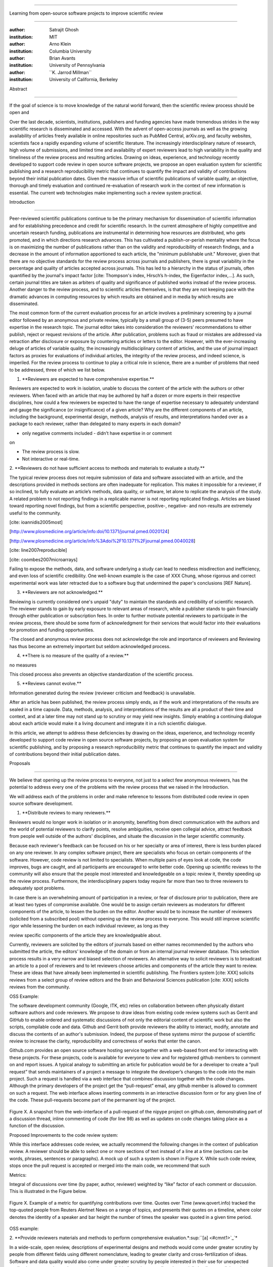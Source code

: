.. \|emdash\| unicode:: U+02014

========================================================================

Learning from open-source software projects to improve scientific review

========================================================================

:author: Satrajit Ghosh

:institution: MIT

:author: Arno Klein

:institution: Columbia University

:author: Brian Avants

:institution: University of Pennsylvania

:author: \`\`K. Jarrod Millman\`\`

:institution: University of California, Berkeley

Abstract

--------

If the goal of science is to move knowledge of the natural world
forward, then the scientific review process should be open and

Over the last decade, scientists, institutions, publishers and funding
agencies have made tremendous strides in the way scientific research is
disseminated and accessed. With the advent of open-access journals as
well as the growing availability of articles freely available in online
repositories such as PubMed Central, arXiv.org, and faculty websites,
scientists face a rapidly expanding volume of scientific literature. The
increasingly interdisciplinary nature of research, high volume of
submissions, and limited time and availability of expert reviewers lead
to high variability in the quality and timeliness of the review process
and resulting articles. Drawing on ideas, experience, and technology
recently developed to support code review in open source software
projects, we propose an open evaluation system for scientific publishing
and a research reproducibility metric that continues to quantify the
impact and validity of contributions beyond their initial publication
dates. Given the massive influx of scientific publications of variable
quality, an objective, thorough and timely evaluation and continued
re-evaluation of research work in the context of new information is
essential. The current web technologies make implementing such a review
system practical.

.. contents::

Introduction

------------

Peer-reviewed scientific publications continue to be the primary
mechanism for dissemination of scientific information and for
establishing precedence and credit for scientific research. In the
current atmosphere of highly competitive and uncertain research funding,
publications are instrumental in determining how resources are
distributed, who gets promoted, and in which directions research
advances. This has cultivated a publish-or-perish mentality where the
focus is on maximizing the number of publications rather than on the
validity and reproducibility of research findings, and a decrease in the
amount of information apportioned to each article, the "minimum
publishable unit." Moreover, given that there are no objective standards
for the review process across journals and publishers, there is great
variability in the percentage and quality of articles accepted across
journals. This has led to a hierarchy in the status of journals, often
quantified by the journal's impact factor [cite: Thompson's index,
Hirsch’s h-index, the Eigenfactor index,...]. As such, certain journal
titles are taken as arbiters of quality and significance of published
works instead of the review process. Another danger to the review
process, and to scientific articles themselves, is that they are not
keeping pace with the dramatic advances in computing resources by which
results are obtained and in media by which results are disseminated.

The most common form of the current evaluation process for an article
involves a preliminary screening by a journal editor followed by an
anonymous and private review, typically by a small group of (3-5) peers
presumed to have expertise in the research topic. The journal editor
takes into consideration the reviewers' recommendations to either
publish, reject or request revisions of the article. After publication,
problems such as fraud or mistakes are addressed via retraction after
disclosure or exposure by countering articles or letters to the editor.
However, with the ever-increasing deluge of articles of variable
quality, the increasingly multidisciplinary content of articles, and the
use of journal impact factors as proxies for evaluations of individual
articles, the integrity of the review process, and indeed science, is
imperiled. For the review process to continue to play a critical role in
science, there are a number of problems that need to be addressed, three
of which we list below.

1. \*\*Reviewers are expected to have comprehensive expertise.\*\*

Reviewers are expected to work in isolation, unable to discuss the
content of the article with the authors or other reviewers. When faced
with an article that may be authored by half a dozen or more experts in
their respective disciplines, how could a few reviewers be expected to
have the range of expertise necessary to adequately understand and gauge
the significance (or insignificance) of a given article? Why are the
different components of an article, including the background,
experimental design, methods, analysis of results, and interpretations
handed over as a package to each reviewer, rather than delegated to many
experts in each domain?

- only negative comments included - didn’t have expertise in or comment
on

- The review process is slow.

- Not interactive or real-time.

2. \*\*Reviewers do not have sufficient access to methods and materials
to evaluate a study.\*\*

The typical review process does not require submission of data and
software associated with an article, and the descriptions provided in
methods sections are often inadequate for replication. This makes it
impossible for a reviewer, if so inclined, to fully evaluate an
article’s methods, data quality, or software, let alone to replicate the
analysis of the study. A related problem to not reporting findings in a
replicable manner is not reporting replicated findings. Articles are
biased toward reporting novel findings, but from a scientific
perspective, positive-, negative- and non-results are extremely useful
to the community.

[cite: ioannidis2005most]

[http://www.plosmedicine.org/article/info:doi/10.1371/journal.pmed.0020124]

[http://www.plosmedicine.org/article/info%3Adoi%2F10.1371%2Fjournal.pmed.0040028]

[cite: line2007reproducible]

[cite: coombes2007microarrays]

Failing to expose the methods, data, and software underlying a study can
lead to needless misdirection and inefficiency, and even loss of
scientific credibility. One well-known example is the case of XXX Chung,
whose rigorous and correct experimental work was later retracted due to
a software bug that undermined the paper's conclusions [REF Nature].

3. \*\*Reviewers are not acknowledged.\*\*

Reviewing is currently considered one's unpaid "duty" to maintain the
standards and credibility of scientific research. The reviewer stands to
gain by early exposure to relevant areas of research, while a publisher
stands to gain financially through either publication or subscription
fees. In order to further motivate potential reviewers to participate in
the review process, there should be some form of acknowledgment for
their services that would factor into their evaluations for promotion
and funding opportunities.

-The closed and anonymous review process does not acknowledge the role
and importance of reviewers and Reviewing has thus become an extremely
important but seldom acknowledged process.

4. \*\*There is no measure of the quality of a review.\*\*

no measures

This closed process also prevents an objective standardization of the
scientific process.

5. \*\*Reviews cannot evolve.\*\*

Information generated during the review (reviewer criticism and
feedback) is unavailable.

After an article has been published, the review process simply ends, as
if the work and interpretations of the results are sealed in a time
capsule. Data, methods, analysis, and interpretations of the results are
all a product of their time and context, and at a later time may not
stand up to scrutiny or may yield new insights. Simply enabling a
continuing dialogue about each article would make it a living document
and integrate it in a rich scientific dialogue.

In this article, we attempt to address these deficiencies by drawing on
the ideas, experience, and technology recently developed to support code
review in open source software projects, by proposing an open evaluation
system for scientific publishing, and by proposing a research
reproducibility metric that continues to quantify the impact and
validity of contributions beyond their initial publication dates.

Proposals

----------------------

We believe that opening up the review process to everyone, not just to a
select few anonymous reviewers, has the potential to address every one
of the problems with the review process that we raised in the
Introduction.

We will address each of the problems in order and make reference to
lessons from distributed code review in open source software
development.

1. \*\*Distribute reviews to many reviewers.\*\*

Reviewers would no longer work in isolation or in anonymity, benefiting
from direct communication with the authors and the world of potential
reviewers to clarify points, resolve ambiguities, receive open collegial
advice, attract feedback from people well outside of the authors'
disciplines, and situate the discussion in the larger scientific
community.

Because each reviewer's feedback can be focused on his or her specialty
or area of interest, there is less burden placed on any one reviewer. In
any complex software project, there are specialists who focus on certain
components of the software. However, code review is not limited to
specialists. When multiple pairs of eyes look at code, the code
improves, bugs are caught, and all participants are encouraged to write
better code. Opening up scientific reviews to the community will also
ensure that the people most interested and knowledgeable on a topic
review it, thereby speeding up the review process. Furthermore, the
interdisciplinary papers today require far more than two to three
reviewers to adequately spot problems.

In case there is an overwhelming amount of participation in a review, or
fear of disclosure prior to publication, there are at least two types of
compromise available. One would be to assign certain reviewers as
moderators for different components of the article, to lessen the burden
on the editor. Another would be to increase the number of reviewers
(solicited from a subscribed pool) without opening up the review process
to everyone. This would still improve scientific rigor while lessening
the burden on each individual reviewer, as long as they

review specific components of the article they are knowledgeable about.

Currently, reviewers are solicited by the editors of journals based on
either names recommended by the authors who submitted the article, the
editors' knowledge of the domain or from an internal journal reviewer
database. This selection process results in a very narrow and biased
selection of reviewers. An alternative way to solicit reviewers is to
broadcast an article to a pool of reviewers and to let reviewers choose
articles and components of the article they want to review. These are
ideas that have already been implemented in scientific publishing. The
Frontiers system [cite: XXX] solicits reviews from a select group of
review editors and the Brain and Behavioral Sciences publication [cite:
XXX] solicits reviews from the community.

OSS Example:

The software development community (Google, ITK, etc) relies on
collaboration between often physically distant software authors and code
reviewers. We propose to draw ideas from existing code review systems
such as Gerrit and GitHub to enable ordered and systematic discussions
of not only the editorial content of scientific work but also the
scripts, compilable code and data. Github and Gerrit both provide
reviewers the ability to interact, modify, annotate and discuss the
contents of an author's submission. Indeed, the purpose of these systems
mirror the purpose of scientific review to increase the clarity,
reproducibility and correctness of works that enter the canon.

Github.com provides an open source software hosting service together
with a web-based front end for interacting with these projects. For
these projects, code is available for everyone to view and for
registered github members to comment on and report issues. A typical
analogy to submitting an article for publication would be for a
developer to create a “pull request” that sends maintainers of a project
a message to integrate the developer’s changes to the code into the main
project. Such a request is handled via a web interface that combines
discussion together with the code changes. Although the primary
developers of the project get the “pull-request” email, any github
member is allowed to comment on such a request. The web interface allows
inserting comments in an interactive discussion form or for any given
line of the code. These pull-requests become part of the permanent log
of the project.

.. figure:: images/image00.png
   :align: center
   :alt: 
Figure X. A snapshot from the web-interface of a pull-request of the
nipype project on github.com, demonstrating part of a discussion thread,
inline commenting of code (for line 98) as well as updates on code
changes taking place as a function of the discussion.

Proposed Improvements to the code review system:

While this interface addresses code review, we actually recommend the
following changes in the context of publication review. A reviewer
should be able to select one or more sections of text instead of a line
at a time (sections can be words, phrases, sentences or paragraphs). A
mock up of such a system is shown in Figure X. While such code review,
stops once the pull request is accepted or merged into the main code, we
recommend that such

Metrics:

Integral of discussions over time (by paper, author, reviewer) weighted
by “like” factor of each comment or discussion. This is illustrated in
the Figure below.

.. figure:: images/image01.png
   :align: center
   :alt: 
Figure X. Example of a metric for quantifying contributions over time.
Quotes over Time (www.qovert.info) tracked the top-quoted people from
Reuters Alertnet News on a range of topics, and presents their quotes on
a timeline, where color denotes the identity of a speaker and bar height
the number of times the speaker was quoted in a given time period.

.. figure:: images/image02.png
   :align: center
   :alt: 

OSS example:

2. \*\*Provide reviewers materials and methods to perform comprehensive
evaluation.\*\ :sup:``[a] <#cmnt1>`_`\ \*

In a wide-scale, open review, descriptions of experimental designs and
methods would come under greater scrutiny by people from different
fields using different nomenclature, leading to greater clarity and
cross-fertilization of ideas. Software and data quality would also come
under greater scrutiny by people interested in their use for unexpected
applications, pressuring authors to make them available for review as
well, and potentially leading to collaborations, which would not be
possible in a closed review process.

We propose that data and software be submitted together with the
article. This not only facilitates transparency for all readers
including reviewers but also facilitates reproducibility and encourages
method reuse. While rerunning an entire study’s analysis might not be
currently feasible as part of a review process, simply exposing scripts
can often help reviewers follow what was done and allows for replication
of the results in the long run as well as comparisons of different
methods on the same dataset or different datasets on the same methods.
In the long run, virtual machines or servers may indeed allow
standardization of analysis environments and replication of results for
every publication.

Fig: XX a nipype graph showing what steps were used in an imaging
experiment

With regard to publication bias, reviewers should not judge every
article based on novelty, but instead encourage replication of
experiments as well as publication of experiments that did not produce
results. By appropriately labeling the articles as such, one can
quantify the success of a method or paradigm as well as provide an
additional factor in assessing scientists' contribution to the
community.

3. \*\*Acknowledge reviewers\*\*

When reviewers are given the opportunity to provide feedback regarding
just the areas they are interested in, the review process becomes much
more enjoyable. But there are additional factors afforded by opening the
review process that will motivate reviewer participation. First, the
review process becomes the dialogue of science, and anyone who engages
in that dialogue gets heard. Second, it transforms the review process
from one of secrecy to one of engaging social discourse. Third, an open
review process makes it possible to quantitatively assess reviewer
contributions, which could lead to assessments for promotions and
grants. There are two things that can be used towards assessment of
reviewers. First, reviewer names are immediately associated with the
publication. Second, reviewer grades eventually become associated with
the reviewer based on community feedback on the reviews.

4. \*\*Quantify metrics of review quality.\*\*

Although certain journals hold a discussion before a paper is accepted,
it is still behind closed doors and limited to the editor, the authors,
and a small set of reviewers. An open and recorded review ensures that
there is a timestamp on the work that has been done, an acknowledgement
of who performed the research, and a higher probability of rectifying
errors early in the process. By opening up the review process, the role
and importance of reviewers and information generated during the review
would be shared and acknowledged. The exchanges themselves can be used
to quantitatively assess the importance of a submission, and analysis of
the review process then becomes possible and could lead to an objective
standardization of the scientific process.

5. \*\*Enable continued discourse beyond initial review.\*\*

Once open and online, there is no reason for a review process to end
after an article has been published. The article can continue as a
living document, where the dialogue can continue and flourish, and
references to different articles could be supplemented with references
to the comments about these articles, firmly establishing these
communications within the dialogue and provenance of science, where
science serves not just as a method or philosophy, but as a social
endeavor. This could make science and scientific review a more welcoming
community, and more desirable career choice.

Summary of our recommendations for an open review process

----------------------

The software development community (Google, ITK, etc) rely on
collaboration between often physically distant software authors and code
reviewers. We propose to rely upon an existing code review system,
Gerrit, to enable ordered and systematic discussions of not only the
editorial content of scientific work but also the scripts, compilable
code and data. Gerrit, as it currently stands today without
modification, provides reviewers the ability to interact, modify,
annotate and discuss the contents of an author's submission. Indeed, the
purpose of Gerrit mirrors {\\em almost exactly} the purpose of
scientific review: to increase the clarity, reproducibility and
correctness of works that enter the canon.

etcetera ....

It is possible, for instance, that such a review system would have

uncovered the bug that led to years of scientific misdirection caused by

reliance on unvalidated software.

DOI:10.1126/science.314.5807.1856 Either (1) the software would

have been studied more closely or (2) inconsistencies with existing

knowledge that the authors ignored (and which ultimately helped

uncover the original bug) would have been taken more seriously.

A mock-up of the intended review system is provided in Fig: xxx.

Insert Fig: xxx

As shown in the figure, reviewers can select which components of the
article they are reviewing and for what content. This choice is coupled
with a stack-overflow/math-overflow like interface, where the rest of
the community can agree or disagree with the reviewers comments and
choose to have a discussion on the topic. We can also draw on "kudos"
received [cite: ohloh] as a function of commits made to a software
project.

- analogies with modern best-practices in code review

- web-based discussions

- discussion graph

- inline comments

- continuous integration

- multiple reviewers

- timely reviews

- most important community members are often not authors

- Linus doesn't write code anymore

- open reviews

- open for comments

- timely

- make paper best it can be

- micro-reviews

- review by best experts

- muli-tiered review (perhaps by graduate students/postdocs and then

by experts)

- new measures for impact factors

- higher impact discussions rather than just citations

Discussion

----------

- changing the review process will take time and will most likely be

implemented in an iterative manner

- different fields may have different constraints

- medical research

- animal research

- experimental vs. observational science

- wet-lab based vs. computation-based

- resistance to change

- new opportunities / changing nature of scientific communication

- In a local minimum: time to shake the optimization process

- conservatism and the inertial nature of science

- why change? and why now?

- Practical and psychological limitations

- the balance between commercial benefits and scientific advance

- can publications replace the patent system?

- should incentives play a role?

- a revised role for journals

- the ideal world

- open reproducible research

- collaboration, reviews and reproducibility as the alternative metric
for

funding/promotions

In the long run, the review process need not be limited to publication,
but can be engaged throughout the process of research, from inception
through planning, execution, and documentation. This facilitates
collaborative research and also ensures that optimal decisions are taken
at every stage in the evolution of a

project.

different reviewer opinions

resolve deadlock

`[b] <#cmnt_ref2>`_jbpoline:

if each part of a paper is reviewed by an expert, this will lead to a
very harsh review process?

--------------

yarikoptic:

moreover, reviewing parts by different people is probably applicable

only for the verification of technical aspects. Quite often

conceptual problems could be unraveled only after reading the full

paper, thus poking at parts of the paper might be more destructive

than constructive.... let me review last 3 pages of your paper and see
how it goes ;-)

`[c] <#cmnt_ref3>`_binarybottle:

Science suffers. We suffer. We conclude.

that technology used in open code review systems should be adipated to
explicate the need for the current armamenteric \_adjective\_ evil
\_armamentarium\_. with the exception for the journal for irreproducible
results.

--------------

satrajit.ghosh:

In this abstract, you will see that we are EXTREMELY right and they are
VERY wrong. It will be a slow and gruelling, uphill battle, but we will
win it in the end. fini.

`[d] <#cmnt_ref4>`_fdo.perez:

the issue of positive results bias is a very important (and widely
studied) one, but it's really a little separate from the title of this
section, and I think it's a distraction to conflate it here. The title
of the section starts talking about one thing, and then the text goes
off in a different direction.

`[e] <#cmnt_ref5>`_fdo.perez:

While I understand where you come from and agree with the idea, it may
sound a bit over the top to put "the integrity of science" in question
right up front. I think a statement that strong should perhaps be
reached after some more elaboration... Just a thought.

`[f] <#cmnt_ref6>`_stnava:

move elsewhere

`[g] <#cmnt_ref7>`_binarybottle:

if and in which journal an article

`[h] <#cmnt_ref8>`_kimlumbard:

Howdy all!

I believe you can profitably mine the parallel between code development
and peer review. You may want to take a look at Agile Development and
SCRUM; these outline two simple methodologies for the timely production
of code with client feedback. This would yield a tighter integration of
the whole scientific process (i.e. including both those who fund and
those who technologize).

Btw, the review process is much more complex than is being portrayed
here. When one reviews a paper, there are considerations of content,
correctness, culture, format, presentation, relevance, and audience, to
name a few. The code parallel might also be helpful here, insofar as
code has ancillary metrics of format and correctness.

Last but not least, your statements about "compromising the integrity of
science" are perhaps too strong, because they are inaccurate. There are
branches of science where frequent incremental publication is the
optimal distribution of information; quantity does not preclude quality.
Moreover, science is a human endeavor rife with social context. As such,
bias, elitism, etc. can also be part of a desirable self-focusing
feedback cycle.

I'm in complete agreement that review should be fundamentally altered,
and that scientists and not publishing companies should direct the
process. You'll get wider acceptance if your theme is "we should use
practices well-known in other fields to reliably improve the quality of
the review process" than "we are here to save the integrity of science
from the evil idiots who are handling it now." ;-P

Bon chance!

--------------

binarybottle:

thank you, kim!

`[i] <#cmnt_ref9>`_millman.ucb:

update at the end to include everyone

`[j] <#cmnt_ref10>`_fdo.perez:

Frontiers has this already in its editorial policy

`[k] <#cmnt_ref11>`_fdo.perez:

This sentence parses really weird

`[l] <#cmnt_ref12>`_fdo.perez:

Be careful with how this argument is constructed. Above you point out
the detrimental effects of the crazy focus on all kinds of publication
impact metrics, yet here you seem to be arguing for similar metrics in
the review process...

`[m] <#cmnt_ref13>`_yarikoptic:

Although not a publication per se but imho worth mentioning:
http://futureofscipub.wordpress.com/ from Nikolaus Kriegeskorte

`[n] <#cmnt_ref14>`_fdo.perez:

this feels out of place and just like listing a 'feel good' idea,
insufficiently developed.

`[o] <#cmnt_ref15>`_binarybottle:

and are followed up by

`[p] <#cmnt_ref16>`_binarybottle:

if this article is about the review process, a separate section on
reproducible research seems out of place. perhaps we should say
something to indicate that involvement of reviewers could range from
out-of-field comments to direct requests for software or data to try to
test or replicate work in the article. we can't expect every article to
provide a unit-test-like framework to replicate a study, but we could
evaluate the reproducibility of the work in a given article to indicate
how far one could take a review, from comment to re-run the study!

`[q] <#cmnt_ref17>`_fdo.perez:

While this is important, I think it's a bit of low-level technical
minutiae, out of place when you are discussing larger scope issues

`[r] <#cmnt_ref18>`_yarikoptic:

I think that all 3 suggested strategies are just refinements for the

existing system, thus not addressing the problem at the root. Since

you are suggesting different metrics to rate reviews, actual papers

could be rated using similar metrics... Now lets join suggested

approach 3 (quick limited review) with a truly novel feature: "article

gets accepted!" at this stage. Now, authors are safe -- paper is

accepted and it is safe to disclose EVERYTHING, we get papers

supporting null-hypothesis (as might be unraveled later in the review

process) accepted, thus mistakes are not repeated (as it is now). And

here it is where the "review" and "rating" process kicks in, taking

article apart and making it a candy. It would remain in the best

interest of the authors that all reviewers' concerns are addressed,

because then the article itself would receive a low rating and thus

penalizing author's position in some hypothetical rating-list.

And then, some articles (good resultant review) get pronounced, while
bad ones, although "published", would remain somewhere in the tail of
the announcements of new "issues".

How about that?

--------------

yarikoptic:

additional benefit: we all know about some papers which get bounced

through the chains of journals, until they are all syntactically

correct remain scientific nonsense. Sooner or later they do get

published in some journal. That wastes lots of editors/review effort

at every step of the paper journey. With the suggestion above, paper

gets accepted at the initial step, and then reviewed once; thus saving

everyone time.

`[s] <#cmnt_ref19>`_fdo.perez:

??? What is this?

`[t] <#cmnt_ref20>`_fdo.perez:

Don't engage in solution proposals here, since you're so far just
statinng the various problems...
